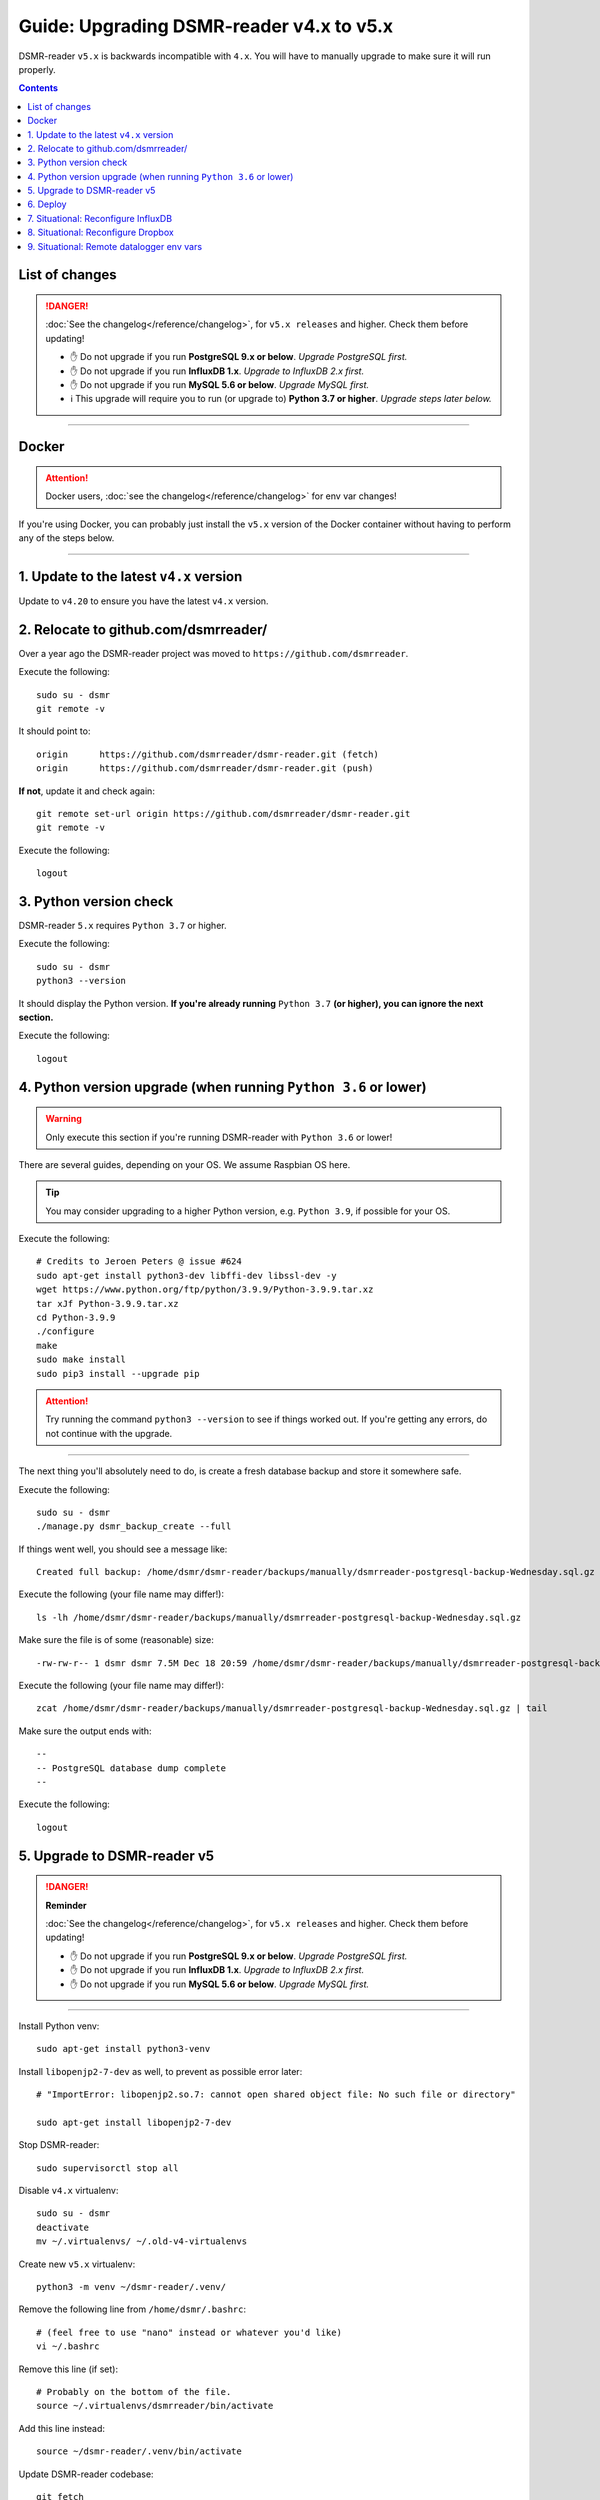 Guide: Upgrading DSMR-reader v4.x to v5.x
=========================================

DSMR-reader ``v5.x`` is backwards incompatible with ``4.x``. You will have to manually upgrade to make sure it will run properly.

.. contents::
    :depth: 2


List of changes
^^^^^^^^^^^^^^^

.. danger::

    :doc:`See the changelog</reference/changelog>`, for ``v5.x releases`` and higher. Check them before updating!

    - ✋ Do not upgrade if you run **PostgreSQL 9.x or below**. *Upgrade PostgreSQL first.*
    - ✋ Do not upgrade if you run **InfluxDB 1.x**. *Upgrade to InfluxDB 2.x first.*
    - ✋ Do not upgrade if you run **MySQL 5.6 or below**. *Upgrade MySQL first.*
    - ℹ️ This upgrade will require you to run (or upgrade to) **Python 3.7 or higher**. *Upgrade steps later below.*


----


Docker
^^^^^^

.. attention::

    Docker users, :doc:`see the changelog</reference/changelog>` for env var changes!

If you're using Docker, you can probably just install the ``v5.x`` version of the Docker container without having to perform any of the steps below.


----


1. Update to the latest ``v4.x`` version
^^^^^^^^^^^^^^^^^^^^^^^^^^^^^^^^^^^^^^^^

Update to ``v4.20`` to ensure you have the latest ``v4.x`` version.


2. Relocate to github.com/dsmrreader/
^^^^^^^^^^^^^^^^^^^^^^^^^^^^^^^^^^^^^

Over a year ago the DSMR-reader project was moved to ``https://github.com/dsmrreader``.


Execute the following::

    sudo su - dsmr
    git remote -v


It should point to::

    origin	https://github.com/dsmrreader/dsmr-reader.git (fetch)
    origin	https://github.com/dsmrreader/dsmr-reader.git (push)


**If not**, update it and check again::

    git remote set-url origin https://github.com/dsmrreader/dsmr-reader.git
    git remote -v

Execute the following::

    logout


3. Python version check
^^^^^^^^^^^^^^^^^^^^^^^

DSMR-reader ``5.x`` requires ``Python 3.7`` or higher.

Execute the following::

    sudo su - dsmr
    python3 --version

It should display the Python version. **If you're already running** ``Python 3.7`` **(or higher), you can ignore the next section.**

Execute the following::

    logout

4. Python version upgrade (when running ``Python 3.6`` or lower)
^^^^^^^^^^^^^^^^^^^^^^^^^^^^^^^^^^^^^^^^^^^^^^^^^^^^^^^^^^^^^^^^

.. warning::

    Only execute this section if you're running DSMR-reader with ``Python 3.6`` or lower!

There are several guides, depending on your OS. We assume Raspbian OS here.

.. tip::

    You may consider upgrading to a higher Python version, e.g. ``Python 3.9``, if possible for your OS.


Execute the following::

    # Credits to Jeroen Peters @ issue #624
    sudo apt-get install python3-dev libffi-dev libssl-dev -y
    wget https://www.python.org/ftp/python/3.9.9/Python-3.9.9.tar.xz
    tar xJf Python-3.9.9.tar.xz
    cd Python-3.9.9
    ./configure
    make
    sudo make install
    sudo pip3 install --upgrade pip

.. attention::

    Try running the command ``python3 --version`` to see if things worked out. If you're getting any errors, do not continue with the upgrade.

----

The next thing you'll absolutely need to do, is create a fresh database backup and store it somewhere safe.

Execute the following::

    sudo su - dsmr
    ./manage.py dsmr_backup_create --full

If things went well, you should see a message like::

    Created full backup: /home/dsmr/dsmr-reader/backups/manually/dsmrreader-postgresql-backup-Wednesday.sql.gz

Execute the following (your file name may differ!)::

    ls -lh /home/dsmr/dsmr-reader/backups/manually/dsmrreader-postgresql-backup-Wednesday.sql.gz

Make sure the file is of some (reasonable) size::

    -rw-rw-r-- 1 dsmr dsmr 7.5M Dec 18 20:59 /home/dsmr/dsmr-reader/backups/manually/dsmrreader-postgresql-backup-Wednesday.sql.gz

Execute the following (your file name may differ!)::

    zcat /home/dsmr/dsmr-reader/backups/manually/dsmrreader-postgresql-backup-Wednesday.sql.gz | tail

Make sure the output ends with::

    --
    -- PostgreSQL database dump complete
    --

Execute the following::

    logout


5. Upgrade to DSMR-reader v5
^^^^^^^^^^^^^^^^^^^^^^^^^^^^

.. danger::

    **Reminder**

    :doc:`See the changelog</reference/changelog>`, for ``v5.x releases`` and higher. Check them before updating!

    - ✋ Do not upgrade if you run **PostgreSQL 9.x or below**. *Upgrade PostgreSQL first.*
    - ✋ Do not upgrade if you run **InfluxDB 1.x**. *Upgrade to InfluxDB 2.x first.*
    - ✋ Do not upgrade if you run **MySQL 5.6 or below**. *Upgrade MySQL first.*

----

Install Python venv::

    sudo apt-get install python3-venv


Install ``libopenjp2-7-dev`` as well, to prevent as possible error later::

    # "ImportError: libopenjp2.so.7: cannot open shared object file: No such file or directory"

    sudo apt-get install libopenjp2-7-dev

Stop DSMR-reader::

    sudo supervisorctl stop all

Disable ``v4.x`` virtualenv::

    sudo su - dsmr
    deactivate
    mv ~/.virtualenvs/ ~/.old-v4-virtualenvs

Create new ``v5.x`` virtualenv::

    python3 -m venv ~/dsmr-reader/.venv/

Remove the following line from ``/home/dsmr/.bashrc``::

    # (feel free to use "nano" instead or whatever you'd like)
    vi ~/.bashrc

Remove this line (if set)::

    # Probably on the bottom of the file.
    source ~/.virtualenvs/dsmrreader/bin/activate

Add this line instead::

    source ~/dsmr-reader/.venv/bin/activate

Update DSMR-reader codebase::

    git fetch
    git checkout -b v5 origin/v5

    # Make sure you're at v5 now:
    git branch

    git pull

Install dependencies::

    source ~/dsmr-reader/.venv/bin/activate

    pip3 install pip --upgrade
    pip3 install -r ~/dsmr-reader/dsmrreader/provisioning/requirements/base.txt

.. tip::

    Does it fail with::

        The headers or library files could not be found for jpeg,
        a required dependency when compiling Pillow from source.

    Try installing ``libjpeg-dev``::

        logout
        sudo apt-get install libjpeg-dev

        sudo su - dsmr
        pip3 install -r ~/dsmr-reader/dsmrreader/provisioning/requirements/base.txt


Rename any legacy setting names in ``.env`` you find (see below)::

    # (feel free to use "nano" instead or whatever you'd like)
    vi ~/dsmr-reader/.env

If you find any listed on the left hand side, rename them to the one on the right hand side::

    # Core env vars/settings
    SECRET_KEY       ️                 ➡️   DJANGO_SECRET_KEY
    DB_ENGINE        ️                 ➡️   DJANGO_DATABASE_ENGINE
    DB_NAME          ️                 ➡️   DJANGO_DATABASE_NAME
    DB_USER          ️                 ➡️   DJANGO_DATABASE_USER
    DB_PASS          ️                 ➡️   DJANGO_DATABASE_PASSWORD
    DB_HOST          ️                 ➡️   DJANGO_DATABASE_HOST
    DB_PORT          ️                 ➡️   DJANGO_DATABASE_PORT
    CONN_MAX_AGE     ️                 ➡️   DJANGO_DATABASE_CONN_MAX_AGE
    TZ               ️                 ➡️   DJANGO_TIME_ZONE
    DSMR_USER        ️                 ➡️   DSMRREADER_ADMIN_USER
    DSMR_PASSWORD    ️                 ➡️   DSMRREADER_ADMIN_PASSWORD


Check DSMR-reader::

    ./manage.py check

It should output something similar to: "System check identified no issues (0 silenced)."

.. tip::

    Does it fail with::

        ImportError: libopenjp2.so.7: cannot open shared object file: No such file or directory

    Make sure you've installed ``libopenjp2-7-dev`` above::

        logout
        sudo apt-get install libopenjp2-7-dev

        sudo su - dsmr
        ./manage.py check

Execute::

    ./manage.py migrate

Execute::

    logout

.. attention::

    Note: This *may* revert any customizations you've done yourself, such as HTTP Basic Auth configuration.

Update Nginx config::

    sudo cp /home/dsmr/dsmr-reader/dsmrreader/provisioning/nginx/dsmr-webinterface /etc/nginx/sites-available/
    sudo ln -s -f /etc/nginx/sites-available/dsmr-webinterface /etc/nginx/sites-enabled/

Reload Nginx::

    sudo nginx -t
    sudo systemctl reload nginx.service

Update Supervisor configs::

    sudo cp /home/dsmr/dsmr-reader/dsmrreader/provisioning/supervisor/dsmr_datalogger.conf /etc/supervisor/conf.d/
    sudo cp /home/dsmr/dsmr-reader/dsmrreader/provisioning/supervisor/dsmr_backend.conf /etc/supervisor/conf.d/
    sudo cp /home/dsmr/dsmr-reader/dsmrreader/provisioning/supervisor/dsmr_webinterface.conf /etc/supervisor/conf.d/

Reload Supervisor configs::

   sudo supervisorctl reread
   sudo supervisorctl update

Start DSMR-reader::

    sudo supervisorctl start all


6. Deploy
^^^^^^^^^
Finally, execute the deploy script::

    sudo su - dsmr
    ./deploy.sh

Great. You should now be on ``v5.x``!


7. Situational: Reconfigure InfluxDB
^^^^^^^^^^^^^^^^^^^^^^^^^^^^^^^^^^^^

If you happened to use DSMR-reader export to InfluxDB previously, you **must** reconfigure it accordingly in order to get it working again.
It has been disabled automatically as well.

.. hint::

    Where the previous version utilized *usernames*, *passwords* and *databases*, it now connects using *organizations*, *API tokens* and *buckets*.


8. Situational: Reconfigure Dropbox
^^^^^^^^^^^^^^^^^^^^^^^^^^^^^^^^^^^

If you happened to use DSMR-reader's Dropbox sync for backups, you **must** reconfigure it accordingly in order to get it working again.


9. Situational: Remote datalogger env vars
^^^^^^^^^^^^^^^^^^^^^^^^^^^^^^^^^^^^^^^^^^

The following **remote datalogger script** settings were renamed as well, but you'll only need to change them if you use and update the remote datalogger script as well. E.g. when running it in Docker::

    DATALOGGER_INPUT_METHOD            ️➡️   DSMRREADER_REMOTE_DATALOGGER_INPUT_METHOD
    DATALOGGER_SERIAL_PORT             ️➡️   DSMRREADER_REMOTE_DATALOGGER_SERIAL_PORT
    DATALOGGER_SERIAL_BAUDRATE         ➡️   DSMRREADER_REMOTE_DATALOGGER_SERIAL_BAUDRATE
    DATALOGGER_API_HOSTS    ️           ➡️   DSMRREADER_REMOTE_DATALOGGER_API_HOSTS
    DATALOGGER_API_KEYS    ️            ➡️   DSMRREADER_REMOTE_DATALOGGER_API_KEYS
    DATALOGGER_TIMEOUT    ️             ➡️   DSMRREADER_REMOTE_DATALOGGER_TIMEOUT
    DATALOGGER_SLEEP    ️               ➡️   DSMRREADER_REMOTE_DATALOGGER_SLEEP
    DATALOGGER_MIN_SLEEP_FOR_RECONNECT ➡️   DSMRREADER_REMOTE_DATALOGGER_MIN_SLEEP_FOR_RECONNECT
